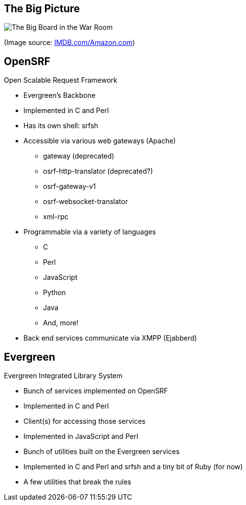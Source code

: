 The Big Picture
---------------

image:bigpicture.jpg[The Big Board in the War Room]

(Image source: https://m.media-amazon.com/images/M/MV5BOGY0Mjk4OWYtMTRhZi00NmU2LWI3OWYtZWFiNGNmYWVmNjUxXkEyXkFqcGdeQXVyNjkxMjM5Nzc@._V1_.jpg[IMDB.com/Amazon.com])

OpenSRF
-------

Open Scalable Request Framework

[role="incremental"]
* Evergreen's Backbone
* Implemented in C and Perl
* Has its own shell: srfsh
* Accessible via various web gateways (Apache)
** gateway (deprecated)
** osrf-http-translator (deprecated?)
** osrf-gateway-v1
** osrf-websocket-translator
** xml-rpc
* Programmable via a variety of languages
** C
** Perl
** JavaScript
** Python
** Java
** And, more!
* Back end services communicate via XMPP (Ejabberd)

Evergreen
---------

Evergreen Integrated Library System

[role="incremental"]
* Bunch of services implemented on OpenSRF
* Implemented in C and Perl
* Client(s) for accessing those services
* Implemented in JavaScript and Perl
* Bunch of utilities built on the Evergreen services
* Implemented in C and Perl and srfsh and a tiny bit of Ruby (for now)
* A few utilities that break the rules

